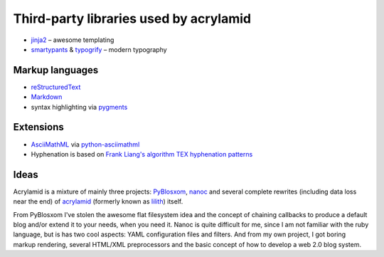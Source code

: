 Third-party libraries used by acrylamid
=======================================

- `jinja2 <http://jinja.pocoo.org/>`_ – awesome templating
- `smartypants <http://http://daringfireball.net/projects/smartypants/>`_ &
  `typogrify <https://code.google.com/p/typogrify/>`_ – modern typography

Markup languages
****************

- `reStructuredText <http://docutils.sourceforge.net/rst.html>`_
- `Markdown <http://daringfireball.net/projects/markdown/>`_
- syntax highlighting via `pygments <http://pygments.org/>`_

Extensions
**********

- `AsciiMathML <http://www1.chapman.edu/~jipsen/mathml/asciimath.html>`_ via
  `python-asciimathml <https://github.com/favalex/python-asciimathml>`_
- Hyphenation is based on `Frank Liang's algorithm <http://nedbatchelder.com/code/modules/hyphenate.py>`_
  `TEX hyphenation patterns <http://tug.org/tex-hyphen/>`_

Ideas
*****

Acrylamid is a mixture of mainly three projects: PyBlosxom_, nanoc_ and
several complete rewrites (including data loss near the end) of acrylamid_
(formerly known as lilith_)
itself.

From PyBlosxom I've stolen the awesome flat filesystem idea and the concept of
chaining callbacks to produce a default blog and/or extend it to your needs,
when you need it. Nanoc is quite difficult for me, since I am not familiar
with the ruby language, but is has two cool aspects: YAML configuration files
and filters. And from my own project, I got boring markup rendering, several
HTML/XML preprocessors and the basic concept of how to develop a web 2.0 blog
system.

.. _PyBlosxom: http://pyblosxom.bluesock.org/
.. _nanoc: http://nanoc.stoneship.org/
.. _lilith: http://blog.posativ.org/2010/es-lebt/
.. _acrylamid: https://github.com/posativ/acrylamid